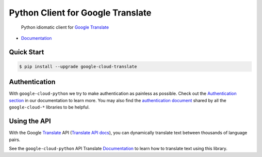 Python Client for Google Translate
==================================

    Python idiomatic client for `Google Translate`_

.. _Google Translate: https://cloud.google.com/translate/

|pypi| |versions|

-  `Documentation`_

.. _Documentation: https://googlecloudplatform.github.io/google-cloud-python/stable/translate-usage.html

Quick Start
-----------

.. code-block:: console

    $ pip install --upgrade google-cloud-translate

Authentication
--------------

With ``google-cloud-python`` we try to make authentication as painless as
possible. Check out the `Authentication section`_ in our documentation to
learn more. You may also find the `authentication document`_ shared by all
the ``google-cloud-*`` libraries to be helpful.

.. _Authentication section: http://google-cloud-python.readthedocs.io/en/latest/google-cloud-auth.html
.. _authentication document: https://github.com/GoogleCloudPlatform/gcloud-common/tree/master/authentication

Using the API
-------------

With the Google `Translate`_ API (`Translate API docs`_), you can
dynamically translate text between thousands of language pairs.

.. _Translate: https://cloud.google.com/translate/
.. _Translate API docs: https://cloud.google.com/translate/docs/apis

See the ``google-cloud-python`` API Translate `Documentation`_ to learn
how to translate text using this library.

.. |pypi| image:: https://img.shields.io/pypi/v/google-cloud-translate.svg
   :target: https://pypi.python.org/pypi/google-cloud-translate
.. |versions| image:: https://img.shields.io/pypi/pyversions/google-cloud-translate.svg
   :target: https://pypi.python.org/pypi/google-cloud-translate
